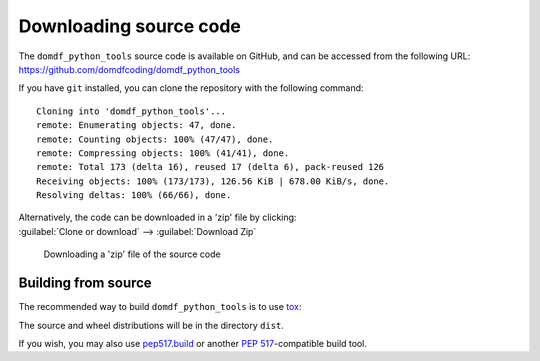 =========================
Downloading source code
=========================

The ``domdf_python_tools`` source code is available on GitHub,
and can be accessed from the following URL: https://github.com/domdfcoding/domdf_python_tools

If you have ``git`` installed, you can clone the repository with the following command:

.. prompt:: bash

	git clone https://github.com/domdfcoding/domdf_python_tools

.. parsed-literal::

	Cloning into 'domdf_python_tools'...
	remote: Enumerating objects: 47, done.
	remote: Counting objects: 100% (47/47), done.
	remote: Compressing objects: 100% (41/41), done.
	remote: Total 173 (delta 16), reused 17 (delta 6), pack-reused 126
	Receiving objects: 100% (173/173), 126.56 KiB | 678.00 KiB/s, done.
	Resolving deltas: 100% (66/66), done.

| Alternatively, the code can be downloaded in a 'zip' file by clicking:
| :guilabel:`Clone or download` -->  :guilabel:`Download Zip`

.. figure:: git_download.png
	:alt: Downloading a 'zip' file of the source code.

	Downloading a 'zip' file of the source code


Building from source
-----------------------

The recommended way to build ``domdf_python_tools`` is to use `tox <https://tox.readthedocs.io/en/latest/>`_:

.. prompt:: bash

	tox -e build

The source and wheel distributions will be in the directory ``dist``.

If you wish, you may also use `pep517.build <https://pypi.org/project/pep517/>`_ or another :pep:`517`-compatible build tool.
